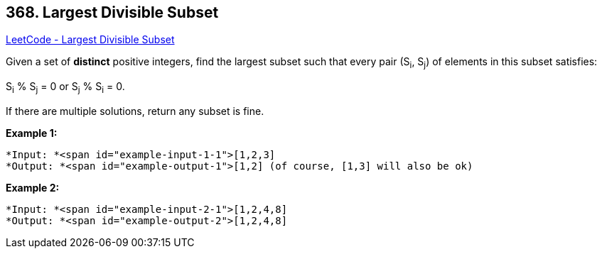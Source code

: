 == 368. Largest Divisible Subset

https://leetcode.com/problems/largest-divisible-subset/[LeetCode - Largest Divisible Subset]

Given a set of *distinct* positive integers, find the largest subset such that every pair (S~i~, S~j~) of elements in this subset satisfies:

S~i~ % S~j~ = 0 or S~j~ % S~i~ = 0.

If there are multiple solutions, return any subset is fine.

*Example 1:*


[subs="verbatim,quotes"]
----
*Input: *<span id="example-input-1-1">[1,2,3]
*Output: *<span id="example-output-1">[1,2] (of course, [1,3] will also be ok)
----


*Example 2:*

[subs="verbatim,quotes"]
----
*Input: *<span id="example-input-2-1">[1,2,4,8]
*Output: *<span id="example-output-2">[1,2,4,8]
----



